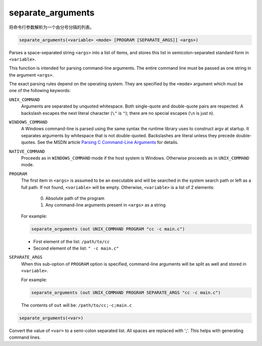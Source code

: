 separate_arguments
------------------

将命令行参数解析为一个由分号分隔的列表。

.. code-block:: cmake

  separate_arguments(<variable> <mode> [PROGRAM [SEPARATE_ARGS]] <args>)

Parses a space-separated string ``<args>`` into a list of items,
and stores this list in semicolon-separated standard form in ``<variable>``.

This function is intended for parsing command-line arguments.
The entire command line must be passed as one string in the
argument ``<args>``.

The exact parsing rules depend on the operating system.
They are specified by the ``<mode>`` argument which must
be one of the following keywords:

``UNIX_COMMAND``
  Arguments are separated by unquoted whitespace.
  Both single-quote and double-quote pairs are respected.
  A backslash escapes the next literal character (``\"`` is ``"``);
  there are no special escapes (``\n`` is just ``n``).

``WINDOWS_COMMAND``
  A Windows command-line is parsed using the same
  syntax the runtime library uses to construct argv at startup.  It
  separates arguments by whitespace that is not double-quoted.
  Backslashes are literal unless they precede double-quotes.  See the
  MSDN article `Parsing C Command-Line Arguments`_ for details.

``NATIVE_COMMAND``
  .. versionadded:: 3.9

  Proceeds as in ``WINDOWS_COMMAND`` mode if the host system is Windows.
  Otherwise proceeds as in ``UNIX_COMMAND`` mode.

``PROGRAM``
  .. versionadded:: 3.19

  The first item in ``<args>`` is assumed to be an executable and will be
  searched in the system search path or left as a full path. If not found,
  ``<variable>`` will be empty. Otherwise, ``<variable>`` is a list of 2
  elements:

    0. Absolute path of the program
    1. Any command-line arguments present in ``<args>`` as a string

  For example:

  .. code-block:: cmake

    separate_arguments (out UNIX_COMMAND PROGRAM "cc -c main.c")

  * First element of the list: ``/path/to/cc``
  * Second element of the list: ``" -c main.c"``

``SEPARATE_ARGS``
  When this sub-option of ``PROGRAM`` option is specified, command-line
  arguments will be split as well and stored in ``<variable>``.

  For example:

  .. code-block:: cmake

    separate_arguments (out UNIX_COMMAND PROGRAM SEPARATE_ARGS "cc -c main.c")

  The contents of ``out`` will be: ``/path/to/cc;-c;main.c``

.. _`Parsing C Command-Line Arguments`: https://msdn.microsoft.com/library/a1y7w461.aspx

.. code-block:: cmake

  separate_arguments(<var>)

Convert the value of ``<var>`` to a semi-colon separated list.  All
spaces are replaced with ';'.  This helps with generating command
lines.
